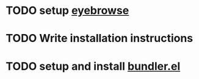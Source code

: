 * TODO setup [[https://github.com/wasamasa/eyebrowse][eyebrowse]]
* TODO Write installation instructions
* TODO setup and install [[https://github.com/endofunky/bundler.el][bundler.el]]
